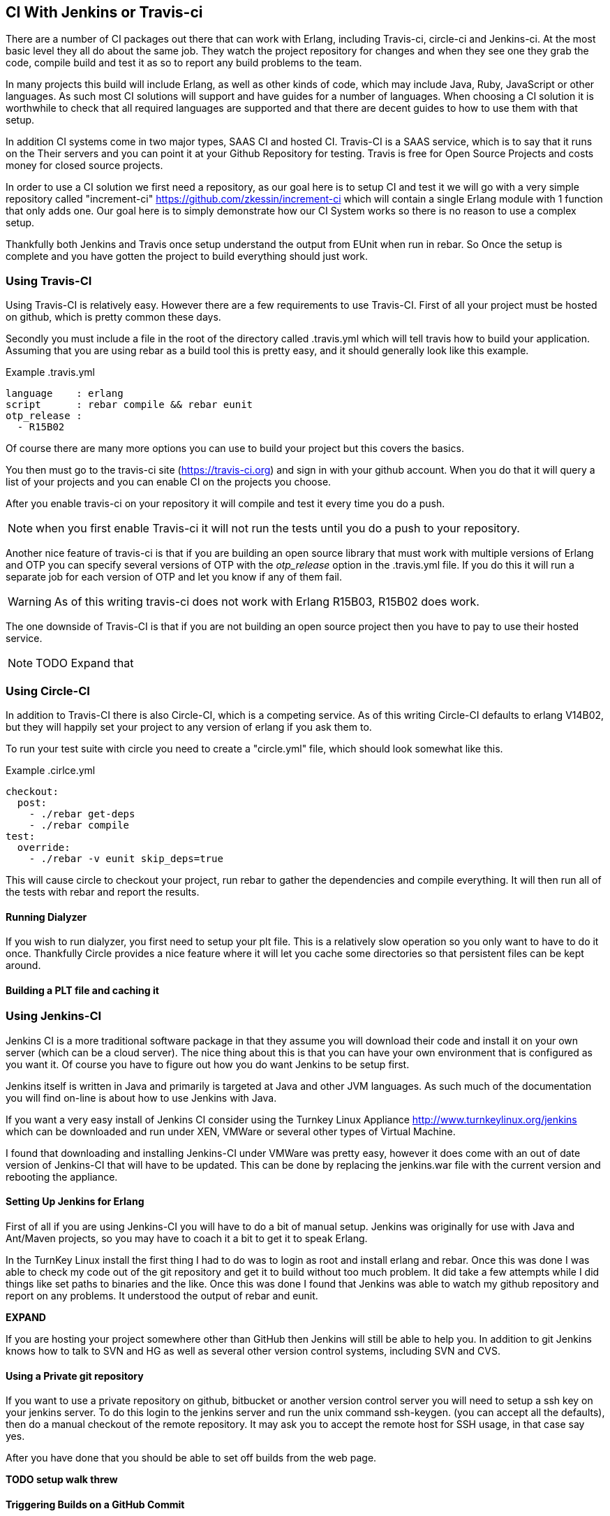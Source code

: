 == CI With Jenkins or Travis-ci

There are a number of CI packages out there that can work with Erlang,
including Travis-ci, circle-ci and Jenkins-ci. At the most basic level
they all do about the same job. They watch the project repository for
changes and when they see one they grab the code, compile build and
test it as so to report any build problems to the team.

In many projects this build will include Erlang, as well as other
kinds of code, which may include Java, Ruby, JavaScript or other
languages. As such most CI solutions will support and have guides for
a number of languages. When choosing a CI solution it is worthwhile to
check that all required languages are supported and that there are
decent guides to how to use them with that setup.

In addition CI systems come in two major types, SAAS CI and hosted
CI. Travis-CI is a SAAS service, which is to say that it runs on the
Their servers and you can point it at your Github Repository for
testing. Travis is free for Open Source Projects and costs money for
closed source projects.

In order to use a CI solution we first need a repository, as our goal
here is to setup CI and test it we will go with a very simple
repository called "increment-ci"
https://github.com/zkessin/increment-ci which will contain a single
Erlang module with 1 function that only adds one. Our goal here is to
simply demonstrate how our CI System works so there is no reason to
use a complex setup.

Thankfully both Jenkins and Travis once setup understand the output
from EUnit when run in rebar. So Once the setup is complete and you
have gotten the project to build everything should just work.

=== Using Travis-CI

Using Travis-CI is relatively easy. However there are a few
requirements to use Travis-CI. First of all your project must be
hosted on github, which is pretty common these days.

Secondly you must include a file in the root of the directory called
+.travis.yml+ which will tell travis how to build your
application. Assuming that you are using rebar as a build tool this is
pretty easy, and it should generally look like this example.

.Example .travis.yml
[source,python]
------
language    : erlang
script      : rebar compile && rebar eunit
otp_release :
  - R15B02
------

Of course there are many more options you can use to build your
project but this covers the basics.

You then must go to the travis-ci site (https://travis-ci.org) and
sign in with your github account. When you do that it will query a
list of your projects and you can enable CI on the projects you
choose.

After you enable travis-ci on your repository it will compile and test
it every time you do a push.

NOTE: when you first enable Travis-ci it will not run the tests until
you do a push to your repository.


Another nice feature of travis-ci is that if you are building an open
source library that must work with multiple versions of Erlang and OTP
you can specify several versions of OTP with the _otp_release_ option
in the +.travis.yml+ file. If you do this it will run a separate job
for each version of OTP and let you know if any of them fail.

WARNING: As of this writing travis-ci does not work with Erlang
R15B03, R15B02 does work.

The one downside of Travis-CI is that if you are not building an open
source project then you have to pay to use their hosted service.

NOTE: TODO Expand that

=== Using Circle-CI

In addition to Travis-CI there is also Circle-CI, which is a competing service. As of this writing
Circle-CI defaults to erlang V14B02, but they will happily set your project to any version of erlang if you ask them
to.

To run your test suite with circle you need to create a "circle.yml" file, which should look somewhat like this.

.Example .cirlce.yml
[source,python]
------
checkout:
  post:
    - ./rebar get-deps
    - ./rebar compile
test:
  override:
    - ./rebar -v eunit skip_deps=true
------

This will cause circle to checkout your project, run rebar to gather the dependencies and compile
everything. It will then run all of the tests with rebar and report the results.


==== Running Dialyzer

If you wish to run dialyzer, you first need to setup your plt file. This is a relatively slow operation
so you only want to have to do it once. Thankfully Circle provides a nice feature where it will
let you cache some directories so that persistent files can be kept around.

==== Building a PLT file and caching it

=== Using Jenkins-CI

Jenkins CI is a more traditional software package in that they assume
you will download their code and install it on your own server (which
can be a cloud server). The nice thing about this is that you can have
your own environment that is configured as you want it. Of course you
have to figure out how you do want Jenkins to be setup first.

Jenkins itself is written in Java and primarily is targeted at Java
and other JVM languages. As such much of the documentation you will
find on-line is about how to use Jenkins with Java.

If you want a very easy install of Jenkins CI consider using the
Turnkey Linux Appliance http://www.turnkeylinux.org/jenkins which can
be downloaded and run under XEN, VMWare or several other types of
Virtual Machine.

I found that downloading and installing Jenkins-CI under VMWare was pretty
easy, however it does come with an out of date version of Jenkins-CI
that will have to be updated. This can be done by replacing the
+jenkins.war+ file with the current version and rebooting the
appliance.

==== Setting Up Jenkins for Erlang
First of all if you are using Jenkins-CI you will have to do a bit of
manual setup. Jenkins was originally for use with Java and Ant/Maven
projects, so you may have to coach it a bit to get it to speak Erlang.

In the TurnKey Linux install the first thing I had to do was to login
as root and install erlang and rebar. Once this was done I was able to
check my code out of the git repository and get it to build without
too much problem. It did take a few attempts while I did things like
set paths to binaries and the like. Once this was done I found that
Jenkins was able to watch my github repository and report on any
problems. It understood the output of rebar and eunit.

*EXPAND*

If you are hosting your project somewhere other than GitHub then
Jenkins will still be able to help you. In addition to git Jenkins
knows how to talk to SVN and HG as well as several other version
control systems, including SVN and CVS.

==== Using a Private git repository

If you want to use a private repository on github, bitbucket or
another version control server you will need to setup a ssh key on
your jenkins server. To do this login to the jenkins server and run
the unix command +ssh-keygen+. (you can accept all the defaults), then
do a manual checkout of the remote repository. It may ask you to
accept the remote host for SSH usage, in that case say yes.

After you have done that you should be able to set off builds from the
web page.


*TODO setup walk threw*


==== Triggering Builds on a GitHub Commit

The idea workflow for Jenkins would be that when a team member pushes
code into github Jenkins will somehow notice this change and trigger a
build. There are several ways to go about this.

First of all we could have Jenkins poll GitHub. In theory we could
have it poll once a minute or so. There are two problems with
this. First of all it will generate a lot of extra network usage for
no good reason. If you only have one or two repositories this is
probably not that big a deal, but if your team has dozens it could get
ugly.

What would be better is if we could get our GitHub Repository to
notify Jenkins as soon as a push is made which would kick off a
build. Thankfully this is actually not to hard to do. Github, like
most hosting providers has a +post-commit hook+ that can execute a
unix command. In this case we want to use CURL or WGET to make a HTTP
request to Jenkins to trigger the build. In this case the build will
normally kick-off within a few seconds of when the code is pushed to
GitHub. For most teams a delay of less than 10 seconds is probably
fine.
*TODO EXPAND*

However if your Jenkins server is sitting behind a firewall then
things get a bit more complex. In this case GitHub can not make a
direct HTTP request to your server. There are several ways to handle this.

====  Run Dialyzer from Jenkins

If you go threw the effort to setup Dialyzer to work on your project
(which you should) and if you have Jenkins setup you should have
Jenkins run dialyzer for you. This can be done as part of the same
jenkins job that runs your unit tests, or as part of a separate job
that only runs Dialyzer. However doing that will require that rebar
fetch all the dependencies and compile the code twice so combining the
two may make sense.


==== Monitoring Code Quality

*TODO Write this*